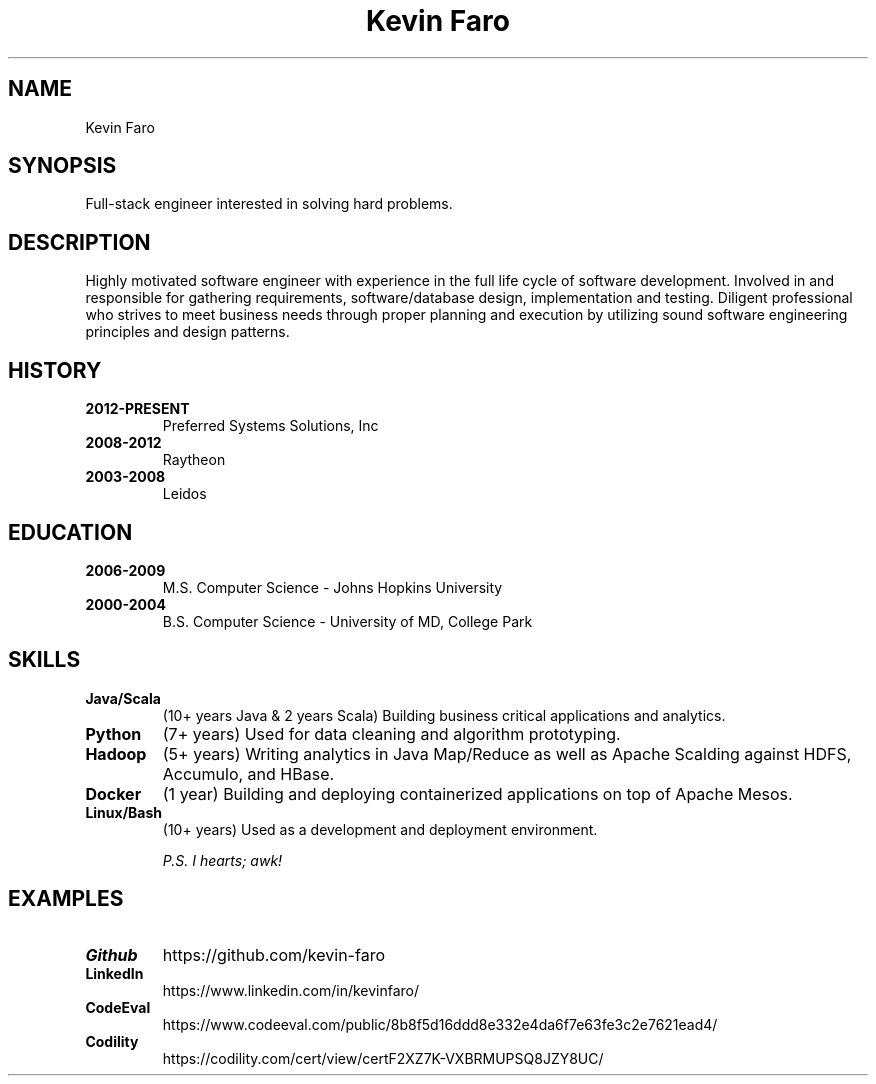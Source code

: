 .TH "Kevin Faro" 1 "2017-05-08" "http://github.com/kevinfaro" "Resume"
.SH NAME
Kevin Faro
.SH SYNOPSIS
.P
Full-stack engineer interested in solving hard problems.
.SH DESCRIPTION
.P
Highly motivated software engineer with experience in the full life cycle of software development. Involved in and responsible for gathering requirements, software/database design, implementation and testing. 
Diligent professional who strives to meet business needs through proper planning and execution by utilizing sound software engineering principles and design patterns.
.SH HISTORY
.TP
.BR 2012\-PRESENT 
Preferred Systems Solutions, Inc
.TP
.BR 2008\-2012 
Raytheon
.TP
.BR 2003\-2008 
Leidos
.SH EDUCATION
.TP
.BR 2006\-2009 
M.S. Computer Science - Johns Hopkins University
.TP
.BR 2000\-2004 
B.S. Computer Science - University of MD, College Park
.SH SKILLS
.TP
.BR Java/Scala 
(10+ years Java & 2 years Scala) Building business critical applications and analytics.
.TP
.BR Python
(7+ years) Used for data cleaning and algorithm prototyping.
.TP
.BR Hadoop
(5+ years) Writing analytics in Java Map/Reduce as well as Apache Scalding against HDFS, Accumulo, and HBase.
.TP
.BR Docker
(1 year) Building and deploying containerized applications on top of Apache Mesos.
.TP
.BR Linux/Bash
(10+ years) Used as a development and deployment environment.
.sp
.I P.S. I \&hearts; awk!
.SH EXAMPLES
.TP
.BR Github
https://github.com/kevin-faro
.TP
.BR LinkedIn
https://www.linkedin.com/in/kevinfaro/
.TP
.BR CodeEval
https://www.codeeval.com/public/8b8f5d16ddd8e332e4da6f7e63fe3c2e7621ead4/
.TP
.BR Codility
https://codility.com/cert/view/certF2XZ7K-VXBRMUPSQ8JZY8UC/
